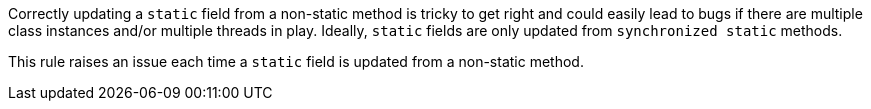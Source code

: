 Correctly updating a ``++static++`` field from a non-static method is tricky to get right and could easily lead to bugs if there are multiple class instances  and/or multiple threads in play. Ideally, ``++static++`` fields are only updated from ``++synchronized static++`` methods.

This rule raises an issue each time a ``++static++`` field is updated from a non-static method.
